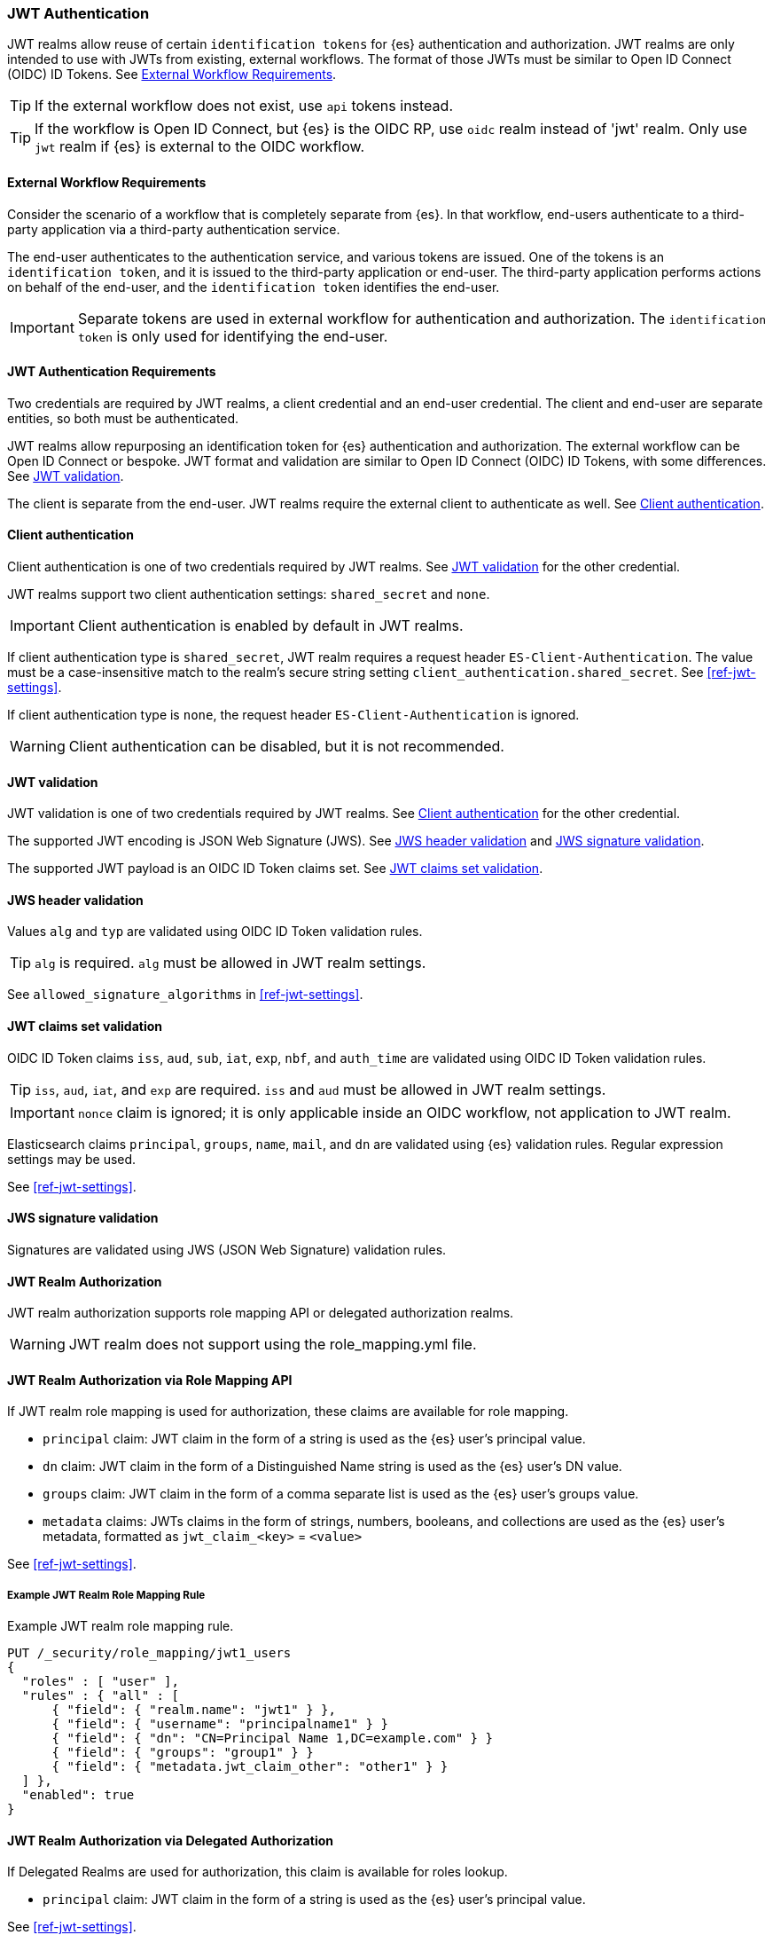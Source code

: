 [role="xpack"]
[[jwt-realm]]
=== JWT Authentication

JWT realms allow reuse of certain `identification tokens` for {es} authentication and authorization.
JWT realms are only intended to use with JWTs from existing, external workflows.
The format of those JWTs must be similar to Open ID Connect (OIDC) ID Tokens.
See <<external-workflow-requirements>>.

TIP: If the external workflow does not exist, use `api` tokens instead.

TIP: If the workflow is Open ID Connect, but {es} is the OIDC RP, use `oidc` realm instead of 'jwt' realm.
     Only use `jwt` realm if {es} is external to the OIDC workflow.

[[external-workflow-requirements]]
==== External Workflow Requirements

Consider the scenario of a workflow that is completely separate from {es}.
In that workflow, end-users authenticate to a third-party application via a third-party authentication service.

The end-user authenticates to the authentication service, and various tokens are issued.
One of the tokens is an `identification token`, and it is issued to the third-party application or end-user.
The third-party application performs actions on behalf of the end-user, and the `identification token` identifies the end-user.

IMPORTANT: Separate tokens are used in external workflow for authentication and authorization.
           The `identification token` is only used for identifying the end-user.

[[jwt-authentication-requirements]]
==== JWT Authentication Requirements

Two credentials are required by JWT realms, a client credential and an end-user credential.
The client and end-user are separate entities, so both must be authenticated.

JWT realms allow repurposing an identification token for {es} authentication and authorization.
The external workflow can be Open ID Connect or bespoke.
JWT format and validation are similar to Open ID Connect (OIDC) ID Tokens, with some differences.
See <<jwt-validation>>.

The client is separate from the end-user. JWT realms require the external client to authenticate as well.
See <<client-authentication>>.

[[client-authentication]]
==== Client authentication

Client authentication is one of two credentials required by JWT realms.
See <<jwt-validation>> for the other credential.

JWT realms support two client authentication settings: `shared_secret` and `none`.

IMPORTANT: Client authentication is enabled by default in JWT realms.

If client authentication type is `shared_secret`, JWT realm requires a request header `ES-Client-Authentication`.
The value must be a case-insensitive match to the realm's secure string setting `client_authentication.shared_secret`.
See <<ref-jwt-settings>>.

If client authentication type is `none`, the request header `ES-Client-Authentication` is ignored.

WARNING: Client authentication can be disabled, but it is not recommended.

[[jwt-validation]]
==== JWT validation

JWT validation is one of two credentials required by JWT realms.
See <<client-authentication>> for the other credential.

The supported JWT encoding is JSON Web Signature (JWS).
See <<jws-header-validation>> and <<jws-signature-validation>>.

The supported JWT payload is an OIDC ID Token claims set. See <<jwt-claims-set-validation>>.

[[jws-header-validation]]
==== JWS header validation

Values `alg` and `typ` are validated using OIDC ID Token validation rules.

TIP: `alg` is required. `alg` must be allowed in JWT realm settings.

See `allowed_signature_algorithms` in <<ref-jwt-settings>>.

[[jwt-claims-set-validation]]
==== JWT claims set validation

OIDC ID Token claims `iss`, `aud`, `sub`, `iat`, `exp`, `nbf`, and `auth_time` are validated using OIDC ID Token validation rules.

TIP: `iss`, `aud`, `iat`, and `exp` are required. `iss` and `aud` must be allowed in JWT realm settings.

IMPORTANT: `nonce` claim is ignored; it is only applicable inside an OIDC workflow, not application to JWT realm.

Elasticsearch claims `principal`, `groups`, `name`, `mail`, and `dn` are validated using {es} validation rules.
Regular expression settings may be used.

See <<ref-jwt-settings>>.

[[jws-signature-validation]]
==== JWS signature validation

Signatures are validated using JWS (JSON Web Signature) validation rules.

[[jwt-authorization]]
==== JWT Realm Authorization

JWT realm authorization supports role mapping API or delegated authorization realms.

WARNING: JWT realm does not support using the role_mapping.yml file.

==== JWT Realm Authorization via Role Mapping API

.If JWT realm role mapping is used for authorization, these claims are available for role mapping.
* `principal` claim: JWT claim in the form of a string is used as the {es} user's principal value.
* `dn` claim: JWT claim in the form of a Distinguished Name string is used as the {es} user's DN value.
* `groups` claim: JWT claim in the form of a comma separate list is used as the {es} user's groups value.
* `metadata` claims: JWTs claims in the form of strings, numbers, booleans, and collections are used as the {es} user's metadata, formatted as `jwt_claim_<key>` = `<value>`

See <<ref-jwt-settings>>.

===== Example JWT Realm Role Mapping Rule

Example JWT realm role mapping rule.

[source,text]
--------------------------------------------------
PUT /_security/role_mapping/jwt1_users
{
  "roles" : [ "user" ],
  "rules" : { "all" : [
      { "field": { "realm.name": "jwt1" } },
      { "field": { "username": "principalname1" } }
      { "field": { "dn": "CN=Principal Name 1,DC=example.com" } }
      { "field": { "groups": "group1" } }
      { "field": { "metadata.jwt_claim_other": "other1" } }
  ] },
  "enabled": true
}
--------------------------------------------------

==== JWT Realm Authorization via Delegated Authorization

.If Delegated Realms are used for authorization, this claim is available for roles lookup.
* `principal` claim: JWT claim in the form of a string is used as the {es} user's principal value.

See <<ref-jwt-settings>>.

===== Example JWT Realm Delegated Authorization:

Example JWT realm delegated authorization setting.

[source,text]
--------------------------------------------------
xpack.security.authc.realms.jwt.jwt2.authorization_realms: file1,native1,ldap1,ad1
--------------------------------------------------

Example Native realm role mapping rule.

[source,text]
--------------------------------------------------
PUT /_security/role_mapping/native1_users
{
  "roles" : [ "user" ],
  "rules" : { "all" : [
      { "field": { "realm.name": "jwt1" } },
      { "field": { "username": "principalname1" } }
  ] },
  "enabled": true
}
--------------------------------------------------

[[hmac-oidc-example]]
==== JWT Realm Example with OIDC HMAC Key

These settings are for a JWT issuer, Elasticsearch, and a client of Elasticsearch.
The example HMAC key is in OIDC HMAC compatible format; key bytes are UTF-8 encoded UNICODE characters.

WARNING: HMAC UTF-8 keys need to be longer than HMAC random byte keys to achieve same key strength.

[[hmac-oidc-example-jwt-issuer]]
===== JWT issuer

These values are for a bespoke authentication service; external to {es}.

[source,text]
--------------------------------------------------
Issuer:     iss8
Audiences:  aud8
Algorithms: HS256
HMAC OIDC:  hmac-oidc-key-string-for-hs256-algorithm
--------------------------------------------------

[[hmac-oidc-example-jwt-realm]]
===== JWT realm elasticsearch.yml settings

These settings are for {es}.

[source,yml]
--------------------------------------------------
xpack.security.authc.realms.jwt.jwt8.allowed_audiences: [aud8]
xpack.security.authc.realms.jwt.jwt8.allowed_signature_algorithms: [HS256]
xpack.security.authc.realms.jwt.jwt8.order: 8
xpack.security.authc.realms.jwt.jwt8.claims.principal: sub
xpack.security.authc.realms.jwt.jwt8.allowed_issuer: iss8
xpack.security.authc.realms.jwt.jwt8.client_authentication.type: SHARED_SECRET
--------------------------------------------------

===== JWT realm elasticsearch-keystore secure settings

These settings are for {es}.

[source,yml]
--------------------------------------------------
xpack.security.authc.realms.jwt.jwt8.hmac_key: hmac-oidc-key-string-for-hs256-algorithm
xpack.security.authc.realms.jwt.jwt8.client_authentication.shared_secret: client-shared-secret-string
--------------------------------------------------

===== JWT realm role mapping rule

These settings are for {es}.

[source,text]
--------------------------------------------------
PUT /_security/role_mapping/native1_users
{
  "roles" : [ "user" ],
  "rules" : { "all" : [
      { "field": { "realm.name": "jwt8" } },
      { "field": { "username": "principalname1" } }
  ] },
  "enabled": true
}
--------------------------------------------------

[[hmac-oidc-example-request-headers]]
===== Request Headers

These settings are for an {es} client.

[source,text]
--------------------------------------------------
X-Client-Authentication: client-shared-secret-string
Authorization: eyJ0eXAiOiJKV1QiLCJhbGciOiJIUzI1NiJ9.eyJpc3MiOiJpc3M4IiwiYXVkIjoiYXVkOCIsInN1YiI6InNlY3VyaXR5X3Rlc3RfdXNlciIsImV4cCI6NDA3MDkwODgwMCwiaWF0Ijo5NDY2ODQ4MDB9.UnnFmsoFKfNmKMsVoDQmKI_3-j95PCaKdgqqau3jPMY
--------------------------------------------------

[[hmac-oidc-example-jwt-decoded]]
===== Decoded JWT

This is a partial decoding of the JWT. It is for information only.

[source,text]
--------------------------------------------------
Header: {"typ":"JWT","alg":"HS256"}
Claims: {"aud":"aud8","sub":"security_test_user","iss":"iss8","exp":4070908800,"iat":946684800}
Signature: UnnFmsoFKfNmKMsVoDQmKI_3-j95PCaKdgqqau3jPMY
--------------------------------------------------

TIP: The validity period in this example is from 2000 to 2099, inclusive. JWTs typically have a shorter validity period than 100 years.

TIP: The signature in this example is deterministic because the header, claims, and HMAC key are fixed.
     {es} does not validate `nonce` claims, but adding it could inject entropy to vary the signature.
